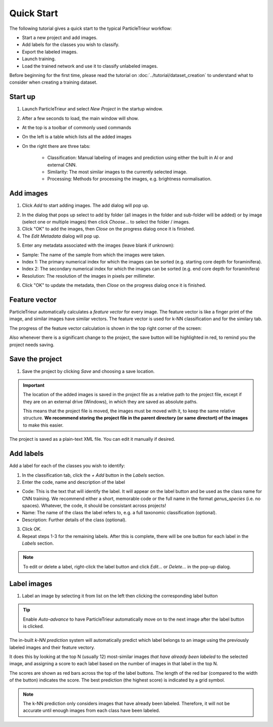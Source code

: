 Quick Start
===========

The following tutorial gives a quick start to the typical ParticleTrieur workflow:

* Start a new project and add images.
* Add labels for the classes you wish to classify.
* Export the labeled images.
* Launch training.
* Load the trained network and use it to classify unlabeled images.

Before beginning for the first time, please read the tutorial on :doc:`../tutorial/dataset_creation` to understand what to consider when creating a training dataset.

Start up
--------

1. Launch ParticleTrieur and select *New Project* in the startup window.

.. image:: ../images/software/startup.png

2. After a few seconds to load, the main window will show.

* At the top is a toolbar of commonly used commands
* On the left is a table which lists all the added images
* On the right there are three tabs:

    * Classification: Manual labeling of images and prediction using either the built in AI or and external CNN.
    * Similarity: The most similar images to the currently selected image.
    * Processing: Methods for processing the images, e.g. brightness normalisation.

.. image:: ../images/software/startup_main.png

Add images
----------

1. Click *Add* to start adding images. The add dialog will pop up.

.. image:: ../images/software/add_images.png

2. In the dialog that pops up select to add by folder (all images in the folder and sub-folder will be added) or by image (select one or multiple images) then click *Choose...* to select the folder / images.

3. Click "OK" to add the images, then *Close* on the progress dialog once it is finished.

4. The *Edit Metadata* dialog will pop up.

.. image:: ../images/software/edit_metadata.png

5. Enter any metadata associated with the images (leave blank if unknown):

* Sample: The name of the sample from which the images were taken.
* Index 1: The primary numerical index for which the images can be sorted (e.g. starting core depth for foraminifera).
* Index 2: The secondary numerical index for which the images can be sorted (e.g. end core depth for foraminifera)
* Resolution: The resolution of the images in pixels per millimeter.

6. Click "OK" to update the metadata, then *Close* on the progress dialog once it is finished.

Feature vector
--------------

ParticleTrieur automatically calculates a *feature vector* for every image. The feature vector is like a finger print of the image, and similar images have similar vectors. The feature vector is used for k-NN classification and for the similary tab.

The progress of the feature vector calculation is shown in the top right corner of the screen:

.. image:: ../images/software/post_adding.png

Also whenever there is a significant change to the project, the save button will be highlighted in red, to remind you the project needs saving.

Save the project
----------------

1. Save the project by clicking *Save* and choosing a save location.

.. Important:: 

    The location of the added images is saved in the project file as a relative path to the project file, except if they are on an external drive (Windows), in which they are saved as absolute paths.  

    This means that the project file is moved, the images must be moved with it, to keep the same relative structure. **We recommend storing the project file in the parent directory (or same directort) of the images** to make this easier.

The project is saved as a plain-text XML file. You can edit it manually if desired.

Add labels
----------

Add a label for each of the classes you wish to identify:

1. In the classification tab, click the *+ Add* button in the *Labels* section. 

2. Enter the code, name and description of the label

* Code: This is the text that will identify the label. It will appear on the label button and be used as the class name for CNN training. We recommend either a short, memorable code or the full name in the format `genus_species` (i.e. no spaces). Whatever, the code, it should be consistant across projects!

* Name: The name of the class the label refers to, e.g. a full taxonomic classification (optional).

* Description: Further details of the class (optional).

.. image:: ../images/software/add_label.png
    :width: 400px

3. Click *OK*.

4. Repeat steps 1-3 for the remaining labels. After this is complete, there will be one button for each label in the *Labels* section.

.. Note::

    To edit or delete a label, right-click the label button and click *Edit...* or *Delete...* in the pop-up dialog.

Label images
------------

1. Label an image by selecting it from list on the left then clicking the corresponding label button

.. image:: ../images/software/post_add_label.png

.. Tip:: 

    Enable *Auto-advance* to have ParticleTrieur automatically move on to the next image after the label button is clicked.

The in-built *k-NN prediction* system will automatically predict which label belongs to an image using the previously labeled images and their feature vectory.

It does this by looking at the top N (usually 12) most-similar images *that have already been labeled* to the selected image, and assigning a score to each label based on the number of images in that label in the top N.

The scores are shown as red bars across the top of the label buttons. The length of the red bar (compared to the width of the button) indicates the score. The best prediction (the highest score) is indicated by a grid symbol.

.. image:: ../images/software/knn_score.png
    :width: 500px

.. Note::

    The k-NN prediction only considers images that have already been labeled. Therefore, it will not be accurate until enough images from each class have been labeled. 
